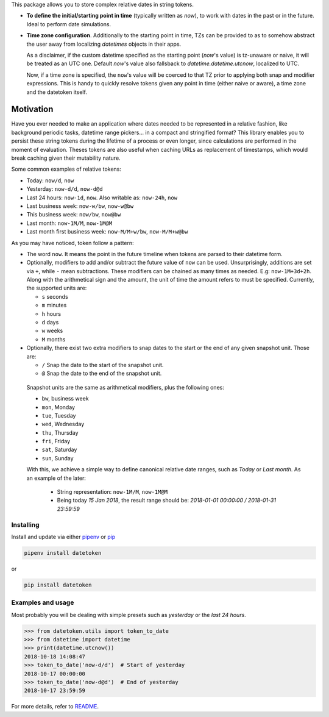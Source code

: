 This package allows you to store complex relative dates in string tokens.

- **To define the initial/starting point in time** (typically written as `now`), to
  work with dates in the past or in the future. Ideal to perform date
  simulations.
- **Time zone configuration**. Additionally to the starting point in time, TZs
  can be provided to as to somehow abstract the user away from localizing
  *datetimes* objects in their apps.

  As a disclaimer, if the custom datetime specified as the starting point
  (`now`'s value) is tz-unaware or naive, it will be treated as an UTC one.
  Default `now`'s value also fallsback to `datetime.datetime.utcnow`, localized
  to UTC.

  Now, if a time zone is specified, the ``now``'s value will be coerced to that
  TZ prior to applying both snap and modifier expressions. This is handy
  to quickly resolve tokens given any point in time (either naive or aware), a
  time zone and the datetoken itself.

============
Motivation
============
Have you ever needed to make an application where dates needed to be
represented in a relative fashion, like background periodic
tasks, datetime range pickers... in a compact and stringified format? This
library enables you to persist these string tokens during the lifetime of a
process or even longer, since calculations are performed in the moment of
evaluation. Theses tokens are also useful when caching URLs as replacement
of timestamps, which would break caching given their mutability nature.

Some common examples of relative tokens:

-  Today: ``now/d``, ``now``
-  Yesterday: ``now-d/d``, ``now-d@d``
-  Last 24 hours: ``now-1d``, ``now``. Also writable as: ``now-24h``,
   ``now``
-  Last business week: ``now-w/bw``, ``now-w@bw``
-  This business week: ``now/bw``, ``now@bw``
-  Last month: ``now-1M/M``, ``now-1M@M``
-  Last month first business week: ``now-M/M+w/bw``, ``now-M/M+w@bw``

As you may have noticed, token follow a pattern:

-  The word ``now``. It means the point in the future timeline when
   tokens are parsed to their datetime form.
-  Optionally, modifiers to add and/or subtract the future value of
   ``now`` can be used. Unsurprisingly, additions are set via ``+``, while
   ``-`` mean subtractions. These modifiers can be chained as many times
   as needed. E.g: ``now-1M+3d+2h``. Along with the arithmetical sign
   and the amount, the unit of time the amount refers to must be
   specified. Currently, the supported units are:

   -  ``s`` seconds
   -  ``m`` minutes
   -  ``h`` hours
   -  ``d`` days
   -  ``w`` weeks
   -  ``M`` months

-  Optionally, there exist two extra modifiers to snap dates to the
   start or the end of any given snapshot unit. Those are:

   -  ``/`` Snap the date to the start of the snapshot unit.
   -  ``@`` Snap the date to the end of the snapshot unit.

  Snapshot units are the same as arithmetical modifiers, plus the following
  ones:

  - ``bw``, business week
  - ``mon``, Monday
  - ``tue``, Tuesday
  - ``wed``, Wednesday
  - ``thu``, Thursday
  - ``fri``, Friday
  - ``sat``, Saturday
  - ``sun``, Sunday

  With this, we achieve a simple way to define canonical relative date ranges,
  such as *Today* or *Last month*. As an example of the later:

   -  String representation: ``now-1M/M``, ``now-1M@M``
   -  Being today *15 Jan 2018*, the result range should be: *2018-01-01
      00:00:00 / 2018-01-31 23:59:59*


Installing
----------

Install and update via either `pipenv`_ or `pip`_

.. code:: shell

    pipenv install datetoken

or

.. code:: shell

    pip install datetoken


Examples and usage
------------------

Most probably you will be dealing with simple presets such as
*yesterday* or the *last 24 hours*.

.. code:: python

   >>> from datetoken.utils import token_to_date
   >>> from datetime import datetime
   >>> print(datetime.utcnow())
   2018-10-18 14:08:47
   >>> token_to_date('now-d/d')  # Start of yesterday
   2018-10-17 00:00:00
   >>> token_to_date('now-d@d')  # End of yesterday
   2018-10-17 23:59:59

For more details, refer to `README`_.

.. _readme: https://github.com/sonirico/datetoken#datetoken--
.. _pipenv: https://pipenv.readthedocs.io/en/latest/
.. _pip: https://pip.pypa.io/en/stable/quickstart/
